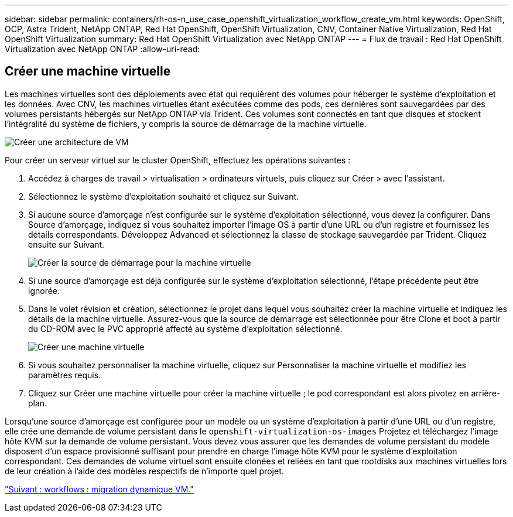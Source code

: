 ---
sidebar: sidebar 
permalink: containers/rh-os-n_use_case_openshift_virtualization_workflow_create_vm.html 
keywords: OpenShift, OCP, Astra Trident, NetApp ONTAP, Red Hat OpenShift, OpenShift Virtualization, CNV, Container Native Virtualization, Red Hat OpenShift Virtualization 
summary: Red Hat OpenShift Virtualization avec NetApp ONTAP 
---
= Flux de travail : Red Hat OpenShift Virtualization avec NetApp ONTAP
:allow-uri-read: 




== Créer une machine virtuelle

Les machines virtuelles sont des déploiements avec état qui requièrent des volumes pour héberger le système d'exploitation et les données. Avec CNV, les machines virtuelles étant exécutées comme des pods, ces dernières sont sauvegardées par des volumes persistants hébergés sur NetApp ONTAP via Trident. Ces volumes sont connectés en tant que disques et stockent l'intégralité du système de fichiers, y compris la source de démarrage de la machine virtuelle.

image::redhat_openshift_image52.jpg[Créer une architecture de VM]

Pour créer un serveur virtuel sur le cluster OpenShift, effectuez les opérations suivantes :

. Accédez à charges de travail > virtualisation > ordinateurs virtuels, puis cliquez sur Créer > avec l'assistant.
. Sélectionnez le système d'exploitation souhaité et cliquez sur Suivant.
. Si aucune source d'amorçage n'est configurée sur le système d'exploitation sélectionné, vous devez la configurer. Dans Source d'amorçage, indiquez si vous souhaitez importer l'image OS à partir d'une URL ou d'un registre et fournissez les détails correspondants. Développez Advanced et sélectionnez la classe de stockage sauvegardée par Trident. Cliquez ensuite sur Suivant.
+
image::redhat_openshift_image53.JPG[Créer la source de démarrage pour la machine virtuelle]

. Si une source d'amorçage est déjà configurée sur le système d'exploitation sélectionné, l'étape précédente peut être ignorée.
. Dans le volet révision et création, sélectionnez le projet dans lequel vous souhaitez créer la machine virtuelle et indiquez les détails de la machine virtuelle. Assurez-vous que la source de démarrage est sélectionnée pour être Clone et boot à partir du CD-ROM avec le PVC approprié affecté au système d'exploitation sélectionné.
+
image::redhat_openshift_image54.JPG[Créer une machine virtuelle]

. Si vous souhaitez personnaliser la machine virtuelle, cliquez sur Personnaliser la machine virtuelle et modifiez les paramètres requis.
. Cliquez sur Créer une machine virtuelle pour créer la machine virtuelle ; le pod correspondant est alors pivotez en arrière-plan.


Lorsqu'une source d'amorçage est configurée pour un modèle ou un système d'exploitation à partir d'une URL ou d'un registre, elle crée une demande de volume persistant dans le `openshift-virtualization-os-images` Projetez et téléchargez l'image hôte KVM sur la demande de volume persistant. Vous devez vous assurer que les demandes de volume persistant du modèle disposent d'un espace provisionné suffisant pour prendre en charge l'image hôte KVM pour le système d'exploitation correspondant. Ces demandes de volume virtuel sont ensuite clonées et reliées en tant que rootdisks aux machines virtuelles lors de leur création à l'aide des modèles respectifs de n'importe quel projet.

link:rh-os-n_use_case_openshift_virtualization_workflow_vm_live_migration.html["Suivant : workflows : migration dynamique VM."]
